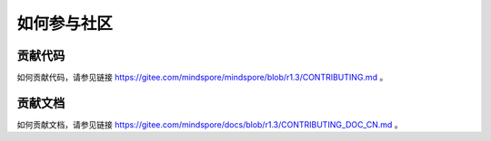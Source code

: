 如何参与社区
===============

贡献代码
-----------

如何贡献代码，请参见链接 https://gitee.com/mindspore/mindspore/blob/r1.3/CONTRIBUTING.md 。

贡献文档
-----------
  
如何贡献文档，请参见链接 https://gitee.com/mindspore/docs/blob/r1.3/CONTRIBUTING_DOC_CN.md 。